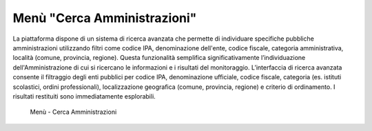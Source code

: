 Menù "Cerca Amministrazioni"
============================

La piattaforma dispone di un sistema di ricerca avanzata che permette di individuare specifiche pubbliche amministrazioni utilizzando filtri come codice IPA, denominazione dell'ente, codice fiscale, categoria amministrativa, località (comune, provincia, regione). Questa funzionalità semplifica significativamente l’individuazione dell'Amministrazione di cui si ricercano le informazioni e i risultati del monitoraggio.
L’interfaccia di ricerca avanzata consente il filtraggio degli enti pubblici per codice IPA, denominazione ufficiale, codice fiscale, categoria (es. istituti scolastici, ordini professionali), localizzazione geografica (comune, provincia, regione) e criterio di ordinamento. I risultati restituiti sono immediatamente esplorabili.

.. _ricerca_amministrazioni-img:
.. figure:: images/ui-ricerca_amministrazioni.png
  :width: 800
  :alt: Menu - Cerca Amministrazioni

  Menù - Cerca Amministrazioni

